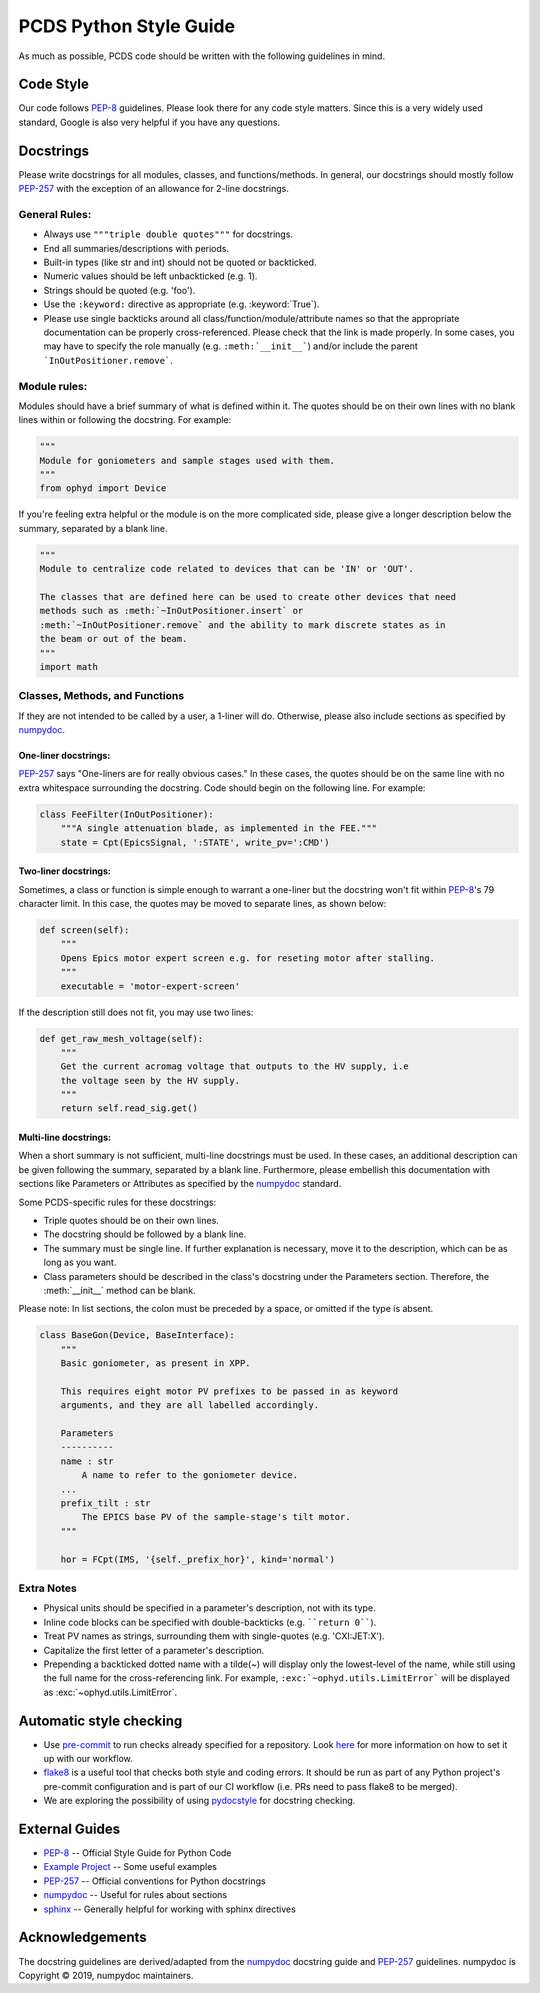 =======================
PCDS Python Style Guide
=======================
As much as possible, PCDS code should be written with the following guidelines
in mind.

Code Style
==========
Our code follows `PEP-8`_ guidelines. Please look there for any code style
matters. Since this is a very widely used standard, Google is also very helpful
if you have any questions.

Docstrings
==========
Please write docstrings for all modules, classes, and functions/methods. In
general, our docstrings should mostly follow `PEP-257`_ with the exception
of an allowance for 2-line docstrings.

General Rules:
--------------
* Always use ``"""triple double quotes"""`` for docstrings.
* End all summaries/descriptions with periods.
* Built-in types (like str and int) should not be quoted or backticked.
* Numeric values should be left unbackticked (e.g. 1).
* Strings should be quoted (e.g. 'foo').
* Use the ``:keyword:`` directive as appropriate (e.g. \:keyword:\`True\`).
* Please use single backticks around all class/function/module/attribute names
  so that the appropriate documentation can be properly cross-referenced.
  Please check that the link is made properly. In some cases, you may have to
  specify the role manually (e.g. ``:meth:`__init__```) and/or include the
  parent ```InOutPositioner.remove```.

Module rules:
-------------
Modules should have a brief summary of what is defined within it.
The quotes should be on their own lines with no blank lines within or following
the docstring. For example:

.. code:: python

    """
    Module for goniometers and sample stages used with them.
    """
    from ophyd import Device

If you're feeling extra helpful or the module is on the more complicated side,
please give a longer description below the summary, separated by a blank line.

.. code:: python

    """
    Module to centralize code related to devices that can be 'IN' or 'OUT'.

    The classes that are defined here can be used to create other devices that need
    methods such as :meth:`~InOutPositioner.insert` or
    :meth:`~InOutPositioner.remove` and the ability to mark discrete states as in
    the beam or out of the beam.
    """
    import math

Classes, Methods, and Functions
-------------------------------
If they are not intended to be called by a user, a 1-liner will do. Otherwise,
please also include sections as specified by `numpydoc`_.

One-liner docstrings:
^^^^^^^^^^^^^^^^^^^^^
`PEP-257`_ says "One-liners are for really obvious cases." In these cases, the
quotes should be on the same line with no extra whitespace surrounding the
docstring. Code should begin on the following line. For example:

.. code:: python

    class FeeFilter(InOutPositioner):
        """A single attenuation blade, as implemented in the FEE."""
        state = Cpt(EpicsSignal, ':STATE', write_pv=':CMD')

Two-liner docstrings:
^^^^^^^^^^^^^^^^^^^^^
Sometimes, a class or function is simple enough to warrant a one-liner but the
docstring won't fit within `PEP-8`_'s 79 character limit. In this case, the
quotes may be moved to separate lines, as shown below:

.. code:: python

    def screen(self):
        """
        Opens Epics motor expert screen e.g. for reseting motor after stalling.
        """
        executable = 'motor-expert-screen'

If the description still does not fit, you may use two lines:

.. code:: python

    def get_raw_mesh_voltage(self):
        """
        Get the current acromag voltage that outputs to the HV supply, i.e
        the voltage seen by the HV supply.
        """
        return self.read_sig.get()

Multi-line docstrings:
^^^^^^^^^^^^^^^^^^^^^^
When a short summary is not sufficient, multi-line docstrings must be used.
In these cases, an additional description can be given following the summary,
separated by a blank line. Furthermore, please embellish this documentation
with sections like Parameters or Attributes as specified by the `numpydoc`_
standard.

Some PCDS-specific rules for these docstrings:

* Triple quotes should be on their own lines.
* The docstring should be followed by a blank line.
* The summary must be single line. If further explanation is necessary, move it
  to the description, which can be as long as you want.
* Class parameters should be described in the class's docstring under the
  Parameters section. Therefore, the :meth:`__init__` method can be blank.

Please note: In list sections, the colon must be preceded by a space, or
omitted if the type is absent.

.. code::

    class BaseGon(Device, BaseInterface):
        """
        Basic goniometer, as present in XPP.

        This requires eight motor PV prefixes to be passed in as keyword
        arguments, and they are all labelled accordingly.

        Parameters
        ----------
        name : str
            A name to refer to the goniometer device.
        ...
        prefix_tilt : str
            The EPICS base PV of the sample-stage's tilt motor.
        """

        hor = FCpt(IMS, '{self._prefix_hor}', kind='normal')

Extra Notes
-----------
* Physical units should be specified in a parameter's description, not with its
  type.
* Inline code blocks can be specified with double-backticks
  (e.g. ````return 0````).
* Treat PV names as strings, surrounding them with single-quotes
  (e.g. 'CXI:JET:X').
* Capitalize the first letter of a parameter's description.
* Prepending a backticked dotted name with a tilde(~) will display only the
  lowest-level of the name, while still using the full name for the
  cross-referencing link. For example, ``:exc:`~ophyd.utils.LimitError``` will
  be displayed as :exc:`~ophyd.utils.LimitError`.

Automatic style checking
========================
* Use `pre-commit <https://pre-commit.com>`_ to run checks already specified for a repository. Look `here <https://github.com/pcdshub/pre-commit-hooks>`_ for more information on how to set it up with our workflow.
* `flake8 <https://flake8.pycqa.org>`_ is a useful tool that checks both style and coding errors. It should be run as part of any Python project's pre-commit configuration and is part of our CI workflow (i.e. PRs need to pass flake8 to be merged).
* We are exploring the possibility of using `pydocstyle <http://www.pydocstyle.org>`_ for docstring checking.

External Guides
===============
* `PEP-8 <https://www.python.org/dev/peps/pep-0008>`_ -- Official Style Guide for Python Code
* `Example Project <https://pythonhosted.org/an_example_pypi_project/sphinx.html>`_ -- Some useful examples
* `PEP-257 <https://www.python.org/dev/peps/pep-0257>`_ -- Official conventions for Python docstrings
* `numpydoc <https://numpydoc.readthedocs.io/en/latest/format.html>`_ -- Useful for rules about sections
* `sphinx <http://www.sphinx-doc.org/en/master/usage/restructuredtext/domains.html#the-python-domain>`_ -- Generally helpful for working with sphinx directives

Acknowledgements
================
The docstring guidelines are derived/adapted from the `numpydoc`_ docstring
guide and `PEP-257`_ guidelines. numpydoc is Copyright © 2019, numpydoc
maintainers.
